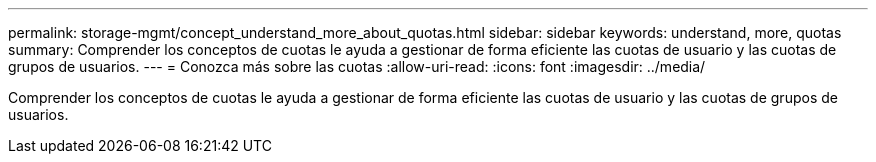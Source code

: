 ---
permalink: storage-mgmt/concept_understand_more_about_quotas.html 
sidebar: sidebar 
keywords: understand, more, quotas 
summary: Comprender los conceptos de cuotas le ayuda a gestionar de forma eficiente las cuotas de usuario y las cuotas de grupos de usuarios. 
---
= Conozca más sobre las cuotas
:allow-uri-read: 
:icons: font
:imagesdir: ../media/


[role="lead"]
Comprender los conceptos de cuotas le ayuda a gestionar de forma eficiente las cuotas de usuario y las cuotas de grupos de usuarios.
